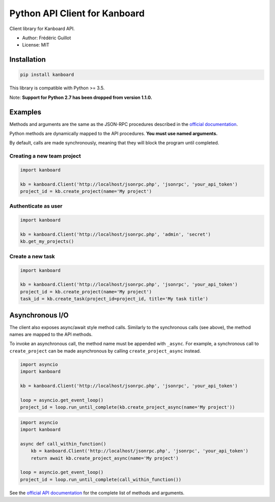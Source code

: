 ==============================
Python API Client for Kanboard
==============================

.. image:: https://travis-ci.org/kanboard/python-api-client.svg?branch=master
    :target: https://travis-ci.org/kanboard/python-api-client

Client library for Kanboard API.

- Author: Frédéric Guillot
- License: MIT

Installation
============

.. code-block:: bash

    pip install kanboard


This library is compatible with Python >= 3.5.

Note: **Support for Python 2.7 has been dropped from version 1.1.0.**

Examples
========

Methods and arguments are the same as the JSON-RPC procedures described in the
`official documentation <https://docs.kanboard.org/en/latest/api/index.html>`_.

Python methods are dynamically mapped to the API procedures. **You must use named arguments.**

By default, calls are made synchronously, meaning that they will block the program until completed.

Creating a new team project
---------------------------

.. code-block:: python

    import kanboard

    kb = kanboard.Client('http://localhost/jsonrpc.php', 'jsonrpc', 'your_api_token')
    project_id = kb.create_project(name='My project')


Authenticate as user
--------------------

.. code-block:: python

    import kanboard

    kb = kanboard.Client('http://localhost/jsonrpc.php', 'admin', 'secret')
    kb.get_my_projects()

Create a new task
-----------------

.. code-block:: python

    import kanboard

    kb = kanboard.Client('http://localhost/jsonrpc.php', 'jsonrpc', 'your_api_token')
    project_id = kb.create_project(name='My project')
    task_id = kb.create_task(project_id=project_id, title='My task title')

Asynchronous I/O
================

The client also exposes async/await style method calls. Similarly to the synchronous calls (see above),
the method names are mapped to the API methods.

To invoke an asynchronous call, the method name must be appended with ``_async``. For example, a synchronous call
to ``create_project`` can be made asynchronous by calling ``create_project_async`` instead.

.. code-block:: python

    import asyncio
    import kanboard

    kb = kanboard.Client('http://localhost/jsonrpc.php', 'jsonrpc', 'your_api_token')

    loop = asyncio.get_event_loop()
    project_id = loop.run_until_complete(kb.create_project_async(name='My project'))


.. code-block:: python

    import asyncio
    import kanboard

    async def call_within_function()
        kb = kanboard.Client('http://localhost/jsonrpc.php', 'jsonrpc', 'your_api_token')
        return await kb.create_project_async(name='My project')

    loop = asyncio.get_event_loop()
    project_id = loop.run_until_complete(call_within_function())


See the `official API documentation <https://docs.kanboard.org/en/latest/api/index.html>`_ for the complete list of
methods and arguments.
